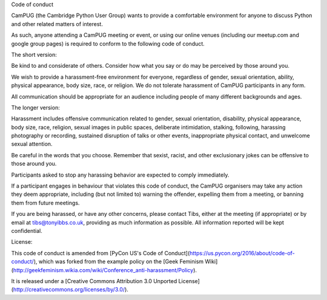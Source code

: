 Code of conduct

CamPUG (the Cambridge Python User Group) wants to provide a comfortable
environment for anyone to discuss Python and other related matters of
interest.

As such, anyone attending a CamPUG meeting or event, or using our online
venues (including our meetup.com and google group pages) is required to
conform to the following code of conduct.

The short version:

Be kind to and considerate of others. Consider how what you say or do may be
perceived by those around you.

We wish to provide a harassment-free environment for everyone, regardless of
gender, sexual orientation, ability, physical appearance, body size, race,
or religion. We do not tolerate harassment of CamPUG participants in any form.

All communication should be appropriate for an audience including people of
many different backgrounds and ages.

The longer version:

Harassment includes offensive communication related to gender, sexual
orientation, disability, physical appearance, body size, race, religion,
sexual images in public spaces, deliberate intimidation, stalking, following,
harassing photography or recording, sustained disruption of talks or other
events, inappropriate physical contact, and unwelcome sexual attention.

Be careful in the words that you choose. Remember that sexist, racist, and
other exclusionary jokes can be offensive to those around you.

Participants asked to stop any harassing behavior are expected to comply
immediately.

If a participant engages in behaviour that violates this code of conduct, the
CamPUG organisers may take any action they deem appropriate, including (but
not limited to) warning the offender, expelling them from a meeting, or
banning them from future meetings.

If you are being harassed, or have any other concerns, please contact Tibs,
either at the meeting (if appropriate) or by email at tibs@tonyibbs.co.uk,
providing as much information as possible. All information reported will be
kept confidential.

License:

This code of conduct is amended from
[PyCon US's Code of Conduct](https://us.pycon.org/2016/about/code-of-conduct/),
which was forked from the example policy on the
[Geek Feminism Wiki](http://geekfeminism.wikia.com/wiki/Conference_anti-harassment/Policy).

It is released under a
[Creative Commons Attribution 3.0 Unported License](http://creativecommons.org/licenses/by/3.0/).

